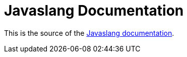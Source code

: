 = Javaslang Documentation

This is the source of the http://javaslang.github.io/javaslang-docs/2.0.0-RC1/[Javaslang documentation].


